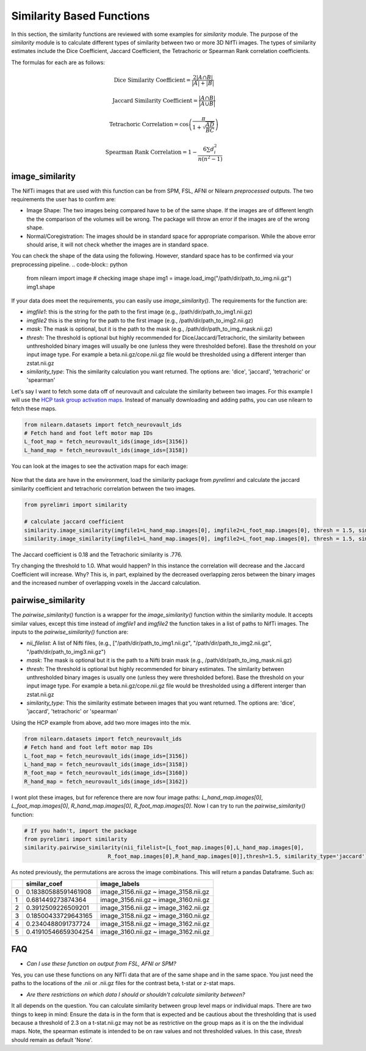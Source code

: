 Similarity Based Functions
===========================

In this section, the similarity functions are reviewed with some examples for `similarity` module. The purpose of the \
`similarity` module is to calculate different types of similarity between \
two or more 3D NifTi images. The types of similarity estimates include the Dice Coefficient, Jaccard Coefficient, the \
Tetrachoric or Spearman Rank correlation coefficients.

The formulas for each are as follows:

.. math:: \text{Dice Similarity Coefficient} = \frac{2|A \cap B|}{|A| + |B|}

.. math:: \text{Jaccard Similarity Coefficient} = \frac{|A \cap B|}{|A \cup B|}

.. math:: \text{Tetrachoric Correlation} = \cos\left(\frac{\pi}{1+\sqrt{\frac{AD}{BC}}}\right)

.. math:: \text{Spearman Rank Correlation} =  1 - \frac{6 \sum d_i^2}{n(n^2 - 1)}


image_similarity
----------------

The NifTi images that are used with this function can be from SPM, FSL, AFNI or Nilearn *preprocessed* outputs. The two requirements \
the user has to confirm are:

* Image Shape: The two images being compared have to be of the same shape. If the images are of different length the the comparison of the volumes will be wrong. The package will throw an error if the images are of the wrong shape.
* Normal/Coregistration: The images should be in standard space for appropriate comparison. While the above error should arise, it will not check whether the images are in standard space.

You can check the shape of the data using the following. However, standard space has to be confirmed via your preprocessing pipeline.
.. code-block:: python

    from nilearn import image
    # checking image shape
    img1 = image.load_img("/path/dir/path_to_img.nii.gz")
    img1.shape

If your data does meet the requirements, you can easily use `image_similarity()`. The requirements for the function \
are:

* `imgfile1`: this is the string for the path to the first image (e.g., /path/dir/path_to_img1.nii.gz)
* `imgfile2` this is the string for the path to the first image (e.g., /path/dir/path_to_img2.nii.gz)
* `mask`: The mask is optional, but it is the path to the mask (e.g., /path/dir/path_to_img_mask.nii.gz)
* `thresh`: The threshold is optional but highly recommended for Dice/Jaccard/Tetrachoric, the similarity between unthresholded binary images will usually be one (unless they were thresholded before). Base the threshold on your input image type. For example a beta.nii.gz/cope.nii.gz file would be thresholded using a different interger than zstat.nii.gz
* `similarity_type`: This the similarity calculation you want returned. The options are: 'dice', 'jaccard', 'tetrachoric' or 'spearman'


Let's say I want to fetch some data off of neurovault and calculate the similarity between two images. For this example \
I will use the `HCP task group activation maps <https://neurovault.org/collections/457/>`_. Instead of manually downloading and adding paths, \
you can use nilearn to fetch these maps.

.. code-block:: python

    from nilearn.datasets import fetch_neurovault_ids
    # Fetch hand and foot left motor map IDs
    L_foot_map = fetch_neurovault_ids(image_ids=[3156])
    L_hand_map = fetch_neurovault_ids(image_ids=[3158])

You can look at the images to see the activation maps for each image:

.. figure:: img_png/hcp_handfoot.png
   :align: center
   :alt: Figure 1: HCP Left Hand (A) and Left Foot (B) Activation maps.
   :figclass: align-center

Now that the data are have in the environment, load the similarity package from `pyrelimri` and calculate the jaccard similarity coefficient  \
and tetrachoric correlation between the two images.


.. code-block:: python

    from pyrelimri import similarity

    # calculate jaccard coefficient
    similarity.image_similarity(imgfile1=L_hand_map.images[0], imgfile2=L_foot_map.images[0], thresh = 1.5, similarity_type = 'jaccard')
    similarity.image_similarity(imgfile1=L_hand_map.images[0], imgfile2=L_foot_map.images[0], thresh = 1.5, similarity_type = 'tetrachoric')


The Jaccard coefficient is 0.18 and the Tetrachoric similarity is .776.

Try changing the threshold to 1.0. What would happen? In this instance the correlation will decrease and the Jaccard Coefficient will increase. \
Why? This is, in part, explained by the decreased overlapping zeros between the binary images \
and the increased number of overlapping voxels in the Jaccard calculation.


pairwise_similarity
-------------------

The `pairwise_similarity()` function is a wrapper for the `image_similarity()` function \
within the similarity module. It accepts similar values, except this time instead of `imgfile1` and `imgfile2` \
the function takes in a list of paths to NifTi images. The inputs to the `pairwise_similarity()` function are:

* `nii_filelist`: A list of Nifti files, (e.g., ["/path/dir/path_to_img1.nii.gz", "/path/dir/path_to_img2.nii.gz", "/path/dir/path_to_img3.nii.gz")
* `mask`: The mask is optional but it is the path to a Nifti brain mask (e.g., /path/dir/path_to_img_mask.nii.gz)
* `thresh`: The threshold is optional but highly recommended for binary estimates. The similarity between unthresholded binary images is usually one (unless they were thresholded before). Base the threshold on your input image type. For example a beta.nii.gz/cope.nii.gz file would be thresholded using a different interger than zstat.nii.gz
* `similarity_type`: This the similarity estimate between images that you want returned. The options are: 'dice', 'jaccard', 'tetrachoric' or 'spearman'

Using the HCP example from above, add two more images into the mix.

.. code-block:: python

    from nilearn.datasets import fetch_neurovault_ids
    # Fetch hand and foot left motor map IDs
    L_foot_map = fetch_neurovault_ids(image_ids=[3156])
    L_hand_map = fetch_neurovault_ids(image_ids=[3158])
    R_foot_map = fetch_neurovault_ids(image_ids=[3160])
    R_hand_map = fetch_neurovault_ids(image_ids=[3162])


I wont plot these images, but for reference there are now four image paths: `L_hand_map.images[0]`, `L_foot_map.images[0]`, \
`R_hand_map.images[0]`, `R_foot_map.images[0]`. Now I can try to run the `pairwise_similarity()` function:


.. code-block:: python

    # If you hadn't, import the package
    from pyrelimri import similarity
    similarity.pairwise_similarity(nii_filelist=[L_foot_map.images[0],L_hand_map.images[0],
                              R_foot_map.images[0],R_hand_map.images[0]],thresh=1.5, similarity_type='jaccard')

As noted previously, the permutations are across the image combinations. This will return a pandas Dataframe. Such as:

+------+-----------------------+-------------------------------------------+
|      | similar_coef          | image_labels                              |
+======+=======================+===========================================+
| 0    | 0.18380588591461908   | image_3156.nii.gz ~ image_3158.nii.gz     |
+------+-----------------------+-------------------------------------------+
| 1    | 0.681449273874364     | image_3156.nii.gz ~ image_3160.nii.gz     |
+------+-----------------------+-------------------------------------------+
| 2    | 0.3912509226509201    | image_3156.nii.gz ~ image_3162.nii.gz     |
+------+-----------------------+-------------------------------------------+
| 3    | 0.18500433729643165   | image_3158.nii.gz ~ image_3160.nii.gz     |
+------+-----------------------+-------------------------------------------+
| 4    | 0.2340488091737724    | image_3158.nii.gz ~ image_3162.nii.gz     |
+------+-----------------------+-------------------------------------------+
| 5    | 0.41910546659304254   | image_3160.nii.gz ~ image_3162.nii.gz     |
+------+-----------------------+-------------------------------------------+


FAQ
---

* `Can I use these function on output from FSL, AFNI or SPM?` \

Yes, you can use these functions on any NifTi data that are of the same shape and in the same space. \
You just need the paths to the locations of the .nii or .nii.gz files for the contrast beta, t-stat or z-stat maps.

* `Are there restrictions on which data I should or shouldn't calculate similarity between?` \

It all depends on the question. You can calculate similarity between group level maps or individual maps. \
There are two things to keep in mind: Ensure the data is in the form that is expected and be cautious about the \
thresholding that is used because a threshold of 2.3 on a t-stat.nii.gz may not be as restrictive on the group maps \
as it is on the the individual maps. Note, the spearman estimate is intended to be on raw values and not thresholded values. \
In this case, `thresh` should remain as default 'None'.
